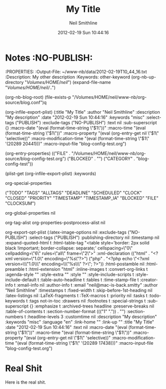 #+TITLE:                My Title
#+PROPERTY:             
#+AUTHOR:               Neil Smithline
#+DESCRIPTION:          My description
#+DATE:                 2012-02-19 Sun 10:44:16
#+KEYWORDS:             misc
#+EXPORT_SELECT_TAGS:   PUBLISH
#+EXPORT_EXCLUDE_TAGS:   NO-PUBLISH
#+EXPORT_RANDOM_CRAP:           My Crap

#+OPTIONS:              ^:{}

* Notes :NO-PUBLISH:
  :PROPERTIES:
  :Output-File:         ~/www-nb/data/2012-02-19T10_44_16.txt
  :Description:         My other description
  :Keywords:            other-keyword
(org-nb-up-directory "/Volumes/HOME/neil/")
(expand-file-name "/Volumes/HOME/neil//..")

(org-nb-blog-root)
(file-exists-p "/Volumes/HOME/neil/www-nb/org-source/blog.conf")q

(org-infile-export-plist)
(:title "My Title" :author "Neil Smithline" :description "My description" :date "2012-02-19 Sun 10:44:16" :keywords "misc" :select-tags ("PUBLISH") :exclude-tags ("NO-PUBLISH") :text nil :sub-superscript {} :macro-date "(eval (format-time-string \"$1\"))" :macro-time "(eval (format-time-string \"$1\"))" :macro-property "(eval (org-entry-get nil \"$1\" 'selective))" :macro-modification-time "(eval (format-time-string \"$1\" '(20289 20441)))" :macro-input-file "blog-config-test.org")

(org-entry-properties)
(("FILE" . "/Volumes/HOME/neil/www-nb/org-source/blog-config-test.org") ("BLOCKED" . "") ("CATEGORY" . "blog-config-test"))

(plist-get (org-infile-export-plist) :keywords)

org-special-properties


("TODO" "TAGS" "ALLTAGS" "DEADLINE" "SCHEDULED" "CLOCK" "CLOSED" "PRIORITY" "TIMESTAMP" "TIMESTAMP_IA" "BLOCKED" "FILE" "CLOCKSUM")

org-global-properties
nil


org-tag-alist
org-properties-postprocess-alist
nil



org-export-opt-plist
(:latex-image-options nil :exclude-tags ("NO-PUBLISH") :select-tags ("PUBLISH") :publishing-directory nil :timestamp nil :expand-quoted-html t :html-table-tag "<table style='border: 2px solid black !important; border-collapse: separate;' cellspacing=\"0\" cellpadding=\"6\" rules=\"all\" frame=\"2\">" :xml-declaration (("html" . "<?xml version=\"1.0\" encoding=\"%s\"?>") ("php" . "<?php echo \"<?xml version=\\\"1.0\\\" encoding=\\\"%s\\\" ?>\"; ?>")) :html-postamble nil :html-preamble t :html-extension "html" :inline-images t :convert-org-links t :agenda-style "" :style-extra "" :style "" :style-include-scripts t :style-include-default t :table-auto-headline t :tables t :time-stamp-file t :creator-info t :email-info nil :author-info t :email "neil@mac-is-back.smitty" :author "Neil Smithline" :timestamps t :fixed-width t :skip-before-1st-heading nil :latex-listings nil :LaTeX-fragments t :TeX-macros t :priority nil :tasks t :todo-keywords t :tags not-in-toc :drawers nil :footnotes t :special-strings t :sub-superscript {} :emphasize t :archived-trees headline :preserve-breaks nil :table-of-contents t :section-number-format ((("1" ".")) . "") :section-numbers t :headline-levels 3 :customtime nil :description "My description" :keywords "misc" :language "en" :link-home "" :link-up "" :title "My Title" :date "2012-02-19 Sun 10:44:16" :text nil :macro-date "(eval (format-time-string \"$1\"))" :macro-time "(eval (format-time-string \"$1\"))" :macro-property "(eval (org-entry-get nil \"$1\" 'selective))" :macro-modification-time "(eval (format-time-string \"$1\" '(20289 17438)))" :macro-input-file "blog-config-test.org")



* Real Shit
Here is the real shit.

# GNU EMACS SETTINGS
# LocalWords: nb
#

